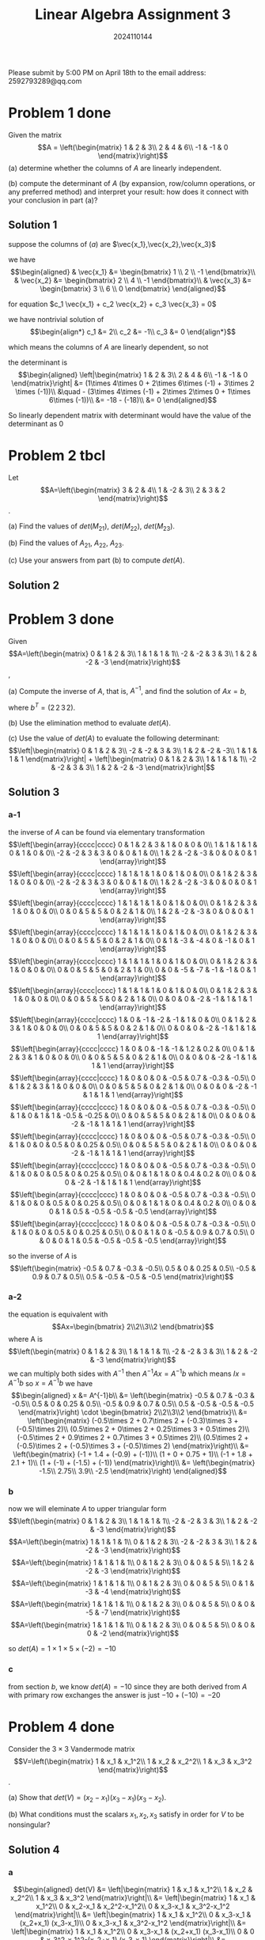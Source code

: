 #+TITLE: Linear Algebra Assignment 3
#+AUTHOR: 2024110144
#+LATEX_CLASS: article
#+LATEX_CLASS_OPTIONS: [a4paper,12pt]
#+LATEX_HEADER: \usepackage[margin=1in]{geometry}
#+LATEX_HEADER: \pdfcompresslevel=9
#+OPTIONS: \n:nil toc:nil num:nil date:nil

#+begin_center
Please submit by 5:00 PM on April 18th to the email address: 2592793289@qq.com
#+end_center

* Problem 1 done
Given the matrix
$$A = \left(\begin{matrix}
1 & 2 & 3\\
2 & 4 & 6\\
-1 & -1 & 0
\end{matrix}\right)$$
(a) determine whether the columns of $A$ are linearly independent.

(b) compute the determinant of $A$
(by expansion, row/column operations, or any preferred method)
and interpret your result:
how does it connect with your conclusion in part (a)?

** Solution 1

suppose the columns of $(a)$ are $\vec{x_1},\vec{x_2},\vec{x_3}$

we have
$$\begin{aligned}
& \vec{x_1} &= \begin{bmatrix} 1 \\ 2 \\ -1 \end{bmatrix}\\
& \vec{x_2} &= \begin{bmatrix} 2 \\ 4 \\ -1 \end{bmatrix}\\
& \vec{x_3} &= \begin{bmatrix} 3 \\ 6 \\ 0 \end{bmatrix}
\end{aligned}$$

for equation $c_1 \vec{x_1} + c_2 \vec{x_2} + c_3 \vec{x_3} = 0$

we have nontrivial solution of
$$\begin{align*}
c_1 &= 2\\
c_2 &= -1\\
c_3 &= 0
\end{align*}$$

which means the columns of $A$ are linearly dependent, so not

the determinant is
$$\begin{aligned}
\left|\begin{matrix}
1 & 2 & 3\\
2 & 4 & 6\\
-1 & -1 & 0
\end{matrix}\right| &= (1\times 4\times 0 + 2\times 6\times (-1) + 3\times 2 \times (-1))\\
&\quad - (3\times 4\times (-1) + 2\times 2\times 0 + 1\times 6\times (-1))\\
&= -18 - (-18)\\
&= 0
\end{aligned}$$

So linearly dependent matrix with determinant would have the value of the determinant as $0$

* Problem 2 tbcl
Let
$$A=\left(\begin{matrix}
3 & 2 & 4\\
1 & -2 & 3\\
2 & 3 & 2
\end{matrix}\right)$$.

(a) Find the values of $det(M_{21})$, $det(M_{22})$, $det(M_{23})$.

(b) Find the values of $A_{21}$, $A_{22}$, $A_{23}$.

(c) Use your answers from part (b) to compute $det(A)$.

** Solution 2

* Problem 3 done
Given
$$A=\left(\begin{matrix}
0 & 1 & 2 & 3\\
1 & 1 & 1 & 1\\
-2 & -2 & 3 & 3\\
1 & 2 & -2 & -3
\end{matrix}\right)$$,

(a) Compute the inverse of $A$, that is, $A^{-1}$,
and find the solution of $Ax=b$,

where $b^T = (2\,2\,3\,2)$.

(b) Use the elimination method to evaluate $det(A)$.

(c) Use the value of $det(A)$ to evaluate the following determinant:
$$\left|\begin{matrix}
0 & 1 & 2 & 3\\
-2 & -2 & 3 & 3\\
1 & 2 & -2 & -3\\
1 & 1 & 1 & 1
\end{matrix}\right| + \left|\begin{matrix}
0 & 1 & 2 & 3\\
1 & 1 & 1 & 1\\
-2 & -2 & 3 & 3\\
1 & 2 & -2 & -3
\end{matrix}\right|$$

** Solution 3
*** a-1
the inverse of $A$ can be found via elementary transformation
$$\left[\begin{array}{cccc|cccc}
0 & 1 & 2 & 3 & 1 & 0 & 0 & 0\\
1 & 1 & 1 & 1 & 0 & 1 & 0 & 0\\
-2 & -2 & 3 & 3 & 0 & 0 & 1 & 0\\
1 & 2 & -2 & -3 & 0 & 0 & 0 & 1
\end{array}\right]$$
$$\left[\begin{array}{cccc|cccc}
1 & 1 & 1 & 1 & 0 & 1 & 0 & 0\\
0 & 1 & 2 & 3 & 1 & 0 & 0 & 0\\
-2 & -2 & 3 & 3 & 0 & 0 & 1 & 0\\
1 & 2 & -2 & -3 & 0 & 0 & 0 & 1
\end{array}\right]$$
$$\left[\begin{array}{cccc|cccc}
1 & 1 & 1 & 1 & 0 & 1 & 0 & 0\\
0 & 1 & 2 & 3 & 1 & 0 & 0 & 0\\
0 & 0 & 5 & 5 & 0 & 2 & 1 & 0\\
1 & 2 & -2 & -3 & 0 & 0 & 0 & 1
\end{array}\right]$$
$$\left[\begin{array}{cccc|cccc}
1 & 1 & 1 & 1 & 0 & 1 & 0 & 0\\
0 & 1 & 2 & 3 & 1 & 0 & 0 & 0\\
0 & 0 & 5 & 5 & 0 & 2 & 1 & 0\\
0 & 1 & -3 & -4 & 0 & -1 & 0 & 1
\end{array}\right]$$
$$\left[\begin{array}{cccc|cccc}
1 & 1 & 1 & 1 & 0 & 1 & 0 & 0\\
0 & 1 & 2 & 3 & 1 & 0 & 0 & 0\\
0 & 0 & 5 & 5 & 0 & 2 & 1 & 0\\
0 & 0 & -5 & -7 & -1 & -1 & 0 & 1
\end{array}\right]$$
$$\left[\begin{array}{cccc|cccc}
1 & 1 & 1 & 1 & 0 & 1 & 0 & 0\\
0 & 1 & 2 & 3 & 1 & 0 & 0 & 0\\
0 & 0 & 5 & 5 & 0 & 2 & 1 & 0\\
0 & 0 & 0 & -2 & -1 & 1 & 1 & 1
\end{array}\right]$$
$$\left[\begin{array}{cccc|cccc}
1 & 0 & -1 & -2 & -1 & 1 & 0 & 0\\
0 & 1 & 2 & 3 & 1 & 0 & 0 & 0\\
0 & 0 & 5 & 5 & 0 & 2 & 1 & 0\\
0 & 0 & 0 & -2 & -1 & 1 & 1 & 1
\end{array}\right]$$
$$\left[\begin{array}{cccc|cccc}
1 & 0 & 0 & -1 & -1 & 1.2 & 0.2 & 0\\
0 & 1 & 2 & 3 & 1 & 0 & 0 & 0\\
0 & 0 & 5 & 5 & 0 & 2 & 1 & 0\\
0 & 0 & 0 & -2 & -1 & 1 & 1 & 1
\end{array}\right]$$
$$\left[\begin{array}{cccc|cccc}
1 & 0 & 0 & 0 & -0.5 & 0.7 & -0.3 & -0.5\\
0 & 1 & 2 & 3 & 1 & 0 & 0 & 0\\
0 & 0 & 5 & 5 & 0 & 2 & 1 & 0\\
0 & 0 & 0 & -2 & -1 & 1 & 1 & 1
\end{array}\right]$$
$$\left[\begin{array}{cccc|cccc}
1 & 0 & 0 & 0 & -0.5 & 0.7 & -0.3 & -0.5\\
0 & 1 & 0 & 1 & 1 & -0.5 & -0.25 & 0\\
0 & 0 & 5 & 5 & 0 & 2 & 1 & 0\\
0 & 0 & 0 & -2 & -1 & 1 & 1 & 1
\end{array}\right]$$
$$\left[\begin{array}{cccc|cccc}
1 & 0 & 0 & 0 & -0.5 & 0.7 & -0.3 & -0.5\\
0 & 1 & 0 & 0 & 0.5 & 0 & 0.25 & 0.5\\
0 & 0 & 5 & 5 & 0 & 2 & 1 & 0\\
0 & 0 & 0 & -2 & -1 & 1 & 1 & 1
\end{array}\right]$$
$$\left[\begin{array}{cccc|cccc}
1 & 0 & 0 & 0 & -0.5 & 0.7 & -0.3 & -0.5\\
0 & 1 & 0 & 0 & 0.5 & 0 & 0.25 & 0.5\\
0 & 0 & 1 & 1 & 0 & 0.4 & 0.2 & 0\\
0 & 0 & 0 & -2 & -1 & 1 & 1 & 1
\end{array}\right]$$
$$\left[\begin{array}{cccc|cccc}
1 & 0 & 0 & 0 & -0.5 & 0.7 & -0.3 & -0.5\\
0 & 1 & 0 & 0 & 0.5 & 0 & 0.25 & 0.5\\
0 & 0 & 1 & 1 & 0 & 0.4 & 0.2 & 0\\
0 & 0 & 0 & 1 & 0.5 & -0.5 & -0.5 & -0.5
\end{array}\right]$$
$$\left[\begin{array}{cccc|cccc}
1 & 0 & 0 & 0 & -0.5 & 0.7 & -0.3 & -0.5\\
0 & 1 & 0 & 0 & 0.5 & 0 & 0.25 & 0.5\\
0 & 0 & 1 & 0 & -0.5 & 0.9 & 0.7 & 0.5\\
0 & 0 & 0 & 1 & 0.5 & -0.5 & -0.5 & -0.5
\end{array}\right]$$

so the inverse of $A$ is
$$\left(\begin{matrix}
-0.5 & 0.7 & -0.3 & -0.5\\
0.5 & 0 & 0.25 & 0.5\\
-0.5 & 0.9 & 0.7 & 0.5\\
0.5 & -0.5 & -0.5 & -0.5
\end{matrix}\right)$$

*** a-2
the equation is equivalent with
$$Ax=\begin{bmatrix} 2\\2\\3\\2 \end{bmatrix}$$
where A is
$$\left(\begin{matrix}
0 & 1 & 2 & 3\\
1 & 1 & 1 & 1\\
-2 & -2 & 3 & 3\\
1 & 2 & -2 & -3
\end{matrix}\right)$$
we can multiply both sides with $A^{-1}$
then $A^{-1}Ax=A^{-1}b$
which means $Ix=A^{-1}b$
so $x=A^{-1}b$
we have
$$\begin{aligned}
x &= A^{-1}b\\
&= \left(\begin{matrix}
-0.5 & 0.7 & -0.3 & -0.5\\
0.5 & 0 & 0.25 & 0.5\\
-0.5 & 0.9 & 0.7 & 0.5\\
0.5 & -0.5 & -0.5 & -0.5
\end{matrix}\right) \cdot \begin{bmatrix} 2\\2\\3\\2 \end{bmatrix}\\
&= \left(\begin{matrix}
(-0.5\times 2 + 0.7\times 2 + (-0.3)\times 3 + (-0.5)\times 2)\\
(0.5\times 2 + 0\times 2 + 0.25\times 3 + 0.5\times 2)\\
(-0.5\times 2 + 0.9\times 2 + 0.7\times 3 + 0.5\times 2)\\
(0.5\times 2 + (-0.5)\times 2 + (-0.5)\times 3 + (-0.5)\times 2)
\end{matrix}\right)\\
&= \left(\begin{matrix}
(-1 + 1.4 + (-0.9) + (-1))\\
(1 + 0 + 0.75 + 1)\\
(-1 + 1.8 + 2.1 + 1)\\
(1 + (-1) + (-1.5) + (-1))
\end{matrix}\right)\\
&= \left(\begin{matrix}
-1.5\\
2.75\\
3.9\\
-2.5
\end{matrix}\right)
\end{aligned}$$

*** b
now we will eleminate $A$ to upper triangular form
$$\left(\begin{matrix}
0 & 1 & 2 & 3\\
1 & 1 & 1 & 1\\
-2 & -2 & 3 & 3\\
1 & 2 & -2 & -3
\end{matrix}\right)$$
$$A=\left(\begin{matrix}
1 & 1 & 1 & 1\\
0 & 1 & 2 & 3\\
-2 & -2 & 3 & 3\\
1 & 2 & -2 & -3
\end{matrix}\right)$$
$$A=\left(\begin{matrix}
1 & 1 & 1 & 1\\
0 & 1 & 2 & 3\\
0 & 0 & 5 & 5\\
1 & 2 & -2 & -3
\end{matrix}\right)$$
$$A=\left(\begin{matrix}
1 & 1 & 1 & 1\\
0 & 1 & 2 & 3\\
0 & 0 & 5 & 5\\
0 & 1 & -3 & -4
\end{matrix}\right)$$
$$A=\left(\begin{matrix}
1 & 1 & 1 & 1\\
0 & 1 & 2 & 3\\
0 & 0 & 5 & 5\\
0 & 0 & -5 & -7
\end{matrix}\right)$$
$$A=\left(\begin{matrix}
1 & 1 & 1 & 1\\
0 & 1 & 2 & 3\\
0 & 0 & 5 & 5\\
0 & 0 & 0 & -2
\end{matrix}\right)$$

so $det(A) = 1\times 1\times 5\times (-2) = -10$

*** c
from section $b$, we know $det(A)=-10$
since they are both derived from $A$ with primary row exchanges
the answer is just $-10 + (-10) = -20$

* Problem 4 done
Consider the $3\times 3$ Vandermode matrix
$$V=\left(\begin{matrix}
1 & x_1 & x_1^2\\
1 & x_2 & x_2^2\\
1 & x_3 & x_3^2
\end{matrix}\right)$$.

(a) Show that $det(V) = (x_2-x_1)(x_3-x_1)(x_3-x_2)$.

(b) What conditions must the scalars $x_1,x_2,x_3$ satisfy
in order for $V$ to be nonsingular?

** Solution 4
*** a
$$\begin{aligned}
det(V) &= \left|\begin{matrix}
1 & x_1 & x_1^2\\
1 & x_2 & x_2^2\\
1 & x_3 & x_3^2
\end{matrix}\right|\\
&= \left|\begin{matrix}
1 & x_1 & x_1^2\\
0 & x_2-x_1 & x_2^2-x_1^2\\
0 & x_3-x_1 & x_3^2-x_1^2
\end{matrix}\right|\\
&= \left|\begin{matrix}
1 & x_1 & x_1^2\\
0 & x_3-x_1 & (x_2+x_1) (x_3-x_1)\\
0 & x_3-x_1 & x_3^2-x_1^2
\end{matrix}\right|\\
&= \left|\begin{matrix}
1 & x_1 & x_1^2\\
0 & x_3-x_1 & (x_2+x_1) (x_3-x_1)\\
0 & 0 & x_3^2-x_1^2-(x_2+x_1) (x_3-x_1)
\end{matrix}\right|\\
&= \left|\begin{matrix}
1 & x_1 & x_1^2\\
0 & x_3-x_1 & (x_2+x_1) (x_3-x_1)\\
0 & 0 & (x_3-x_2) (x_3-x_1)
\end{matrix}\right|\\
&= 1\times (x_3-x_1)\times (x_3-x_2) (x_3-x_1)\\
&= (x_2-x_1)(x_3-x_1)(x_3-x_2)
\end{aligned}$$
*** b
we need $(x_2-x_1)(x_3-x_1)(x_3-x_2) \neq 0$
which means $x_1,x_2,x_3$ must be of three different values

* Problem 5
Consider the following vectors in $\mathbb{R}^3$:
$$v_1=\left(\begin{matrix} 1\\1\\1 \end{matrix}\right),
v_2=\left(\begin{matrix} 2\\1\\0 \end{matrix}\right),
v_3=\left(\begin{matrix} 1\\0\\0 \end{matrix}\right)$$

Prove whether these three vectors are linearly independent or linearly dependent.
Show your steps clearly.
(Hint: check if $c_1\vec{v_1} + c_2\vec{v_2} + c_3\vec{v_3} = 0$
has only the trivial solution or not.)

** Solution 5
the equation we have to check is
$$c_1\left(\begin{matrix} 1\\1\\1 \end{matrix}\right)+c_2\left(\begin{matrix} 2\\1\\0 \end{matrix}\right)+c_3\left(\begin{matrix} 1\\0\\0 \end{matrix}\right) = 0$$

we can see that there is no nontrival solution

because the first must be $0$, then the second must be $0$ as well

so all three must be $0$, over!

* Extra Problem (Bonus, as an optimal problem)
Consider the generalized $n\times n$ Vandermonde matrix:
$$V_n=\left(\begin{matrix}
1 & x_1 & x_1^2 & . & . & . & x_1^{n-1}\\
1 & x_2 & x_2^2 & . & . & . & x_2^{n-1}\\
. & . & . & . & & & .\\
. & . & . & & . & & .\\
. & . & . & & & . & .\\
1 & x_n & x_n^2 & . & . & . & x_n^{n-1}
\end{matrix}\right)$$

(a) Prove that the determinant can be expressed as:
$$det(V_n) = \Pi_{1\leq i < j \leq n} (x_j-x_i)$$

by mathmatical induction.

(b) For the modified matrix
$$W=\left(\begin{matrix}
1 & x_1 & x_1^2 & x_1^3\\
1 & x_2 & x_2^2 & x_2^3\\
1 & x_3 & x_3^2 & x_3^3\\
1 & y & y^2 & y^3
\end{matrix}\right)$$,

where $y\neq x_i$ for $i=1,2,3$.
Find the condition that makes $det(W)=det(V_4)$,
where $V_4$ is the standard $4\times 4$ Vandermonde matrix with distinct modes x_1,x_2,x_3,x_4.

** Solution Extra
*** a

*** b
